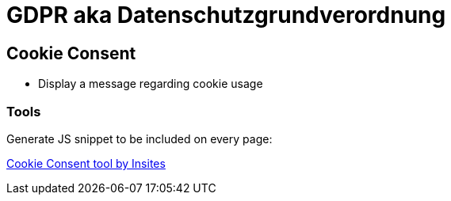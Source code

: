 = GDPR aka Datenschutzgrundverordnung

== Cookie Consent

* Display a message regarding cookie usage

=== Tools

Generate JS snippet to be included on every page:

https://cookieconsent.insites.com/download/[Cookie Consent tool by Insites]